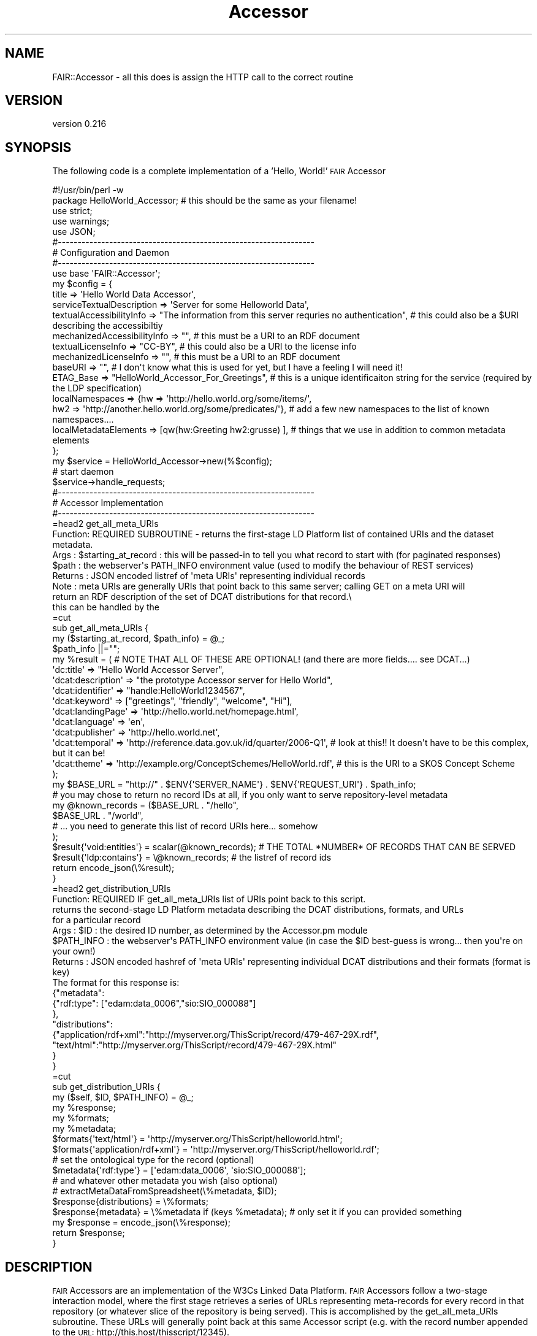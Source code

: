.\" Automatically generated by Pod::Man 2.25 (Pod::Simple 3.16)
.\"
.\" Standard preamble:
.\" ========================================================================
.de Sp \" Vertical space (when we can't use .PP)
.if t .sp .5v
.if n .sp
..
.de Vb \" Begin verbatim text
.ft CW
.nf
.ne \\$1
..
.de Ve \" End verbatim text
.ft R
.fi
..
.\" Set up some character translations and predefined strings.  \*(-- will
.\" give an unbreakable dash, \*(PI will give pi, \*(L" will give a left
.\" double quote, and \*(R" will give a right double quote.  \*(C+ will
.\" give a nicer C++.  Capital omega is used to do unbreakable dashes and
.\" therefore won't be available.  \*(C` and \*(C' expand to `' in nroff,
.\" nothing in troff, for use with C<>.
.tr \(*W-
.ds C+ C\v'-.1v'\h'-1p'\s-2+\h'-1p'+\s0\v'.1v'\h'-1p'
.ie n \{\
.    ds -- \(*W-
.    ds PI pi
.    if (\n(.H=4u)&(1m=24u) .ds -- \(*W\h'-12u'\(*W\h'-12u'-\" diablo 10 pitch
.    if (\n(.H=4u)&(1m=20u) .ds -- \(*W\h'-12u'\(*W\h'-8u'-\"  diablo 12 pitch
.    ds L" ""
.    ds R" ""
.    ds C` ""
.    ds C' ""
'br\}
.el\{\
.    ds -- \|\(em\|
.    ds PI \(*p
.    ds L" ``
.    ds R" ''
'br\}
.\"
.\" Escape single quotes in literal strings from groff's Unicode transform.
.ie \n(.g .ds Aq \(aq
.el       .ds Aq '
.\"
.\" If the F register is turned on, we'll generate index entries on stderr for
.\" titles (.TH), headers (.SH), subsections (.SS), items (.Ip), and index
.\" entries marked with X<> in POD.  Of course, you'll have to process the
.\" output yourself in some meaningful fashion.
.ie \nF \{\
.    de IX
.    tm Index:\\$1\t\\n%\t"\\$2"
..
.    nr % 0
.    rr F
.\}
.el \{\
.    de IX
..
.\}
.\" ========================================================================
.\"
.IX Title "Accessor 3"
.TH Accessor 3 "2015-07-15" "perl v5.14.2" "User Contributed Perl Documentation"
.\" For nroff, turn off justification.  Always turn off hyphenation; it makes
.\" way too many mistakes in technical documents.
.if n .ad l
.nh
.SH "NAME"
FAIR::Accessor \- all this does is assign the HTTP call to the correct routine
.SH "VERSION"
.IX Header "VERSION"
version 0.216
.SH "SYNOPSIS"
.IX Header "SYNOPSIS"
The following code is a complete implementation of a 'Hello, World!' \s-1FAIR\s0 Accessor
.PP
.Vb 1
\& #!/usr/bin/perl \-w
\&
\& package HelloWorld_Accessor;  # this should be the same as your filename!
\&
\& use strict;
\& use warnings;
\& use JSON;
\&
\&
\& #\-\-\-\-\-\-\-\-\-\-\-\-\-\-\-\-\-\-\-\-\-\-\-\-\-\-\-\-\-\-\-\-\-\-\-\-\-\-\-\-\-\-\-\-\-\-\-\-\-\-\-\-\-\-\-\-\-\-\-\-\-\-\-\-\-
\& # Configuration and Daemon
\& #\-\-\-\-\-\-\-\-\-\-\-\-\-\-\-\-\-\-\-\-\-\-\-\-\-\-\-\-\-\-\-\-\-\-\-\-\-\-\-\-\-\-\-\-\-\-\-\-\-\-\-\-\-\-\-\-\-\-\-\-\-\-\-\-\-
\&
\& use base \*(AqFAIR::Accessor\*(Aq;
\&
\& my $config = {
\&    title => \*(AqHello World Data Accessor\*(Aq,
\&    serviceTextualDescription => \*(AqServer for some Helloworld Data\*(Aq,
\&    textualAccessibilityInfo => "The information from this server requries no authentication",  # this could also be a $URI describing the accessibiltiy
\&    mechanizedAccessibilityInfo => "",  # this must be a URI to an RDF document
\&    textualLicenseInfo => "CC\-BY",  # this could also be a URI to the license info
\&    mechanizedLicenseInfo =>  "", # this must be a URI to an RDF document
\&    baseURI => "", # I don\*(Aqt know what this is used for yet, but I have a feeling I will need it!
\&    ETAG_Base => "HelloWorld_Accessor_For_Greetings", # this is a unique identificaiton string for the service (required by the LDP specification)
\&    localNamespaces => {hw => \*(Aqhttp://hello.world.org/some/items/\*(Aq,
\&                        hw2 => \*(Aqhttp://another.hello.world.org/some/predicates/\*(Aq},  # add a few new namespaces to the list of known namespaces....
\&    localMetadataElements => [qw(hw:Greeting hw2:grusse) ],  # things that we use in addition to common metadata elements
\&
\& };
\&
\& my $service = HelloWorld_Accessor\->new(%$config);
\&
\& # start daemon
\& $service\->handle_requests;
\&
\&
\& #\-\-\-\-\-\-\-\-\-\-\-\-\-\-\-\-\-\-\-\-\-\-\-\-\-\-\-\-\-\-\-\-\-\-\-\-\-\-\-\-\-\-\-\-\-\-\-\-\-\-\-\-\-\-\-\-\-\-\-\-\-\-\-\-\-
\& # Accessor Implementation
\& #\-\-\-\-\-\-\-\-\-\-\-\-\-\-\-\-\-\-\-\-\-\-\-\-\-\-\-\-\-\-\-\-\-\-\-\-\-\-\-\-\-\-\-\-\-\-\-\-\-\-\-\-\-\-\-\-\-\-\-\-\-\-\-\-\-
\&
\&
\&
\& =head2 get_all_meta_URIs
\&
\&  Function: REQUIRED SUBROUTINE \- returns the first\-stage LD Platform list of contained URIs and the dataset metadata.
\&  Args    : $starting_at_record : this will be passed\-in to tell you what record to start with (for paginated responses)
\&  $path : the webserver\*(Aqs PATH_INFO environment value (used to modify the behaviour of REST services)
\&  Returns : JSON encoded listref of \*(Aqmeta URIs\*(Aq representing individual records
\&  Note    :  meta URIs are generally URIs that point back to this same server; calling GET on a meta URI will
\&            return an RDF description of the set of DCAT distributions for that record.\e
\&            this can be handled by the
\&
\& =cut
\&
\& sub get_all_meta_URIs {
\&
\&    my ($starting_at_record, $path_info) = @_;
\&    $path_info ||="";
\&    
\&    my %result =  (  # NOTE THAT ALL OF THESE ARE OPTIONAL!  (and there are more fields.... see DCAT...)
\&                    \*(Aqdc:title\*(Aq => "Hello World Accessor Server",
\&                   \*(Aqdcat:description\*(Aq => "the prototype Accessor server for Hello World",
\&                    \*(Aqdcat:identifier\*(Aq => "handle:HelloWorld1234567",
\&                    \*(Aqdcat:keyword\*(Aq => ["greetings", "friendly", "welcome", "Hi"],
\&                    \*(Aqdcat:landingPage\*(Aq => \*(Aqhttp://hello.world.net/homepage.html\*(Aq,
\&                    \*(Aqdcat:language\*(Aq => \*(Aqen\*(Aq,
\&                    \*(Aqdcat:publisher\*(Aq => \*(Aqhttp://hello.world.net\*(Aq,
\&                    \*(Aqdcat:temporal\*(Aq => \*(Aqhttp://reference.data.gov.uk/id/quarter/2006\-Q1\*(Aq,  # look at this!!  It doesn\*(Aqt have to be this complex, but it can be!
\&                    \*(Aqdcat:theme\*(Aq  => \*(Aqhttp://example.org/ConceptSchemes/HelloWorld.rdf\*(Aq,  # this is the URI to a SKOS Concept Scheme
\&                    );
\&    my $BASE_URL = "http://" . $ENV{\*(AqSERVER_NAME\*(Aq} . $ENV{\*(AqREQUEST_URI\*(Aq} . $path_info;
\&
\&   # you may chose to return no record IDs at all, if you only want to serve repository\-level metadata     
\&    my @known_records = ($BASE_URL . "/hello",
\&                         $BASE_URL . "/world",
\&                         # ...  you need to generate this list of record URIs here... somehow
\&                        );
\&    $result{\*(Aqvoid:entities\*(Aq} = scalar(@known_records);  #  THE TOTAL *NUMBER* OF RECORDS THAT CAN BE SERVED
\&    $result{\*(Aqldp:contains\*(Aq} = \e@known_records; # the listref of record ids
\&    
\&    return encode_json(\e%result);
\&
\& }
\&
\&
\& =head2 get_distribution_URIs
\&
\&  Function: REQUIRED IF get_all_meta_URIs list of URIs point back to this script.
\&           returns the second\-stage LD Platform metadata describing the DCAT distributions, formats, and URLs
\&           for a particular record
\&  Args    : $ID : the desired ID number, as determined by the Accessor.pm module
\&           $PATH_INFO : the webserver\*(Aqs PATH_INFO environment value (in case the $ID best\-guess is wrong... then you\*(Aqre on your own!)
\&  Returns : JSON encoded hashref of \*(Aqmeta URIs\*(Aq representing individual DCAT distributions and their formats (format is key)
\&            The format for this response is:
\&            
\&            {"metadata":
\&                {"rdf:type": ["edam:data_0006","sio:SIO_000088"]
\&                },
\&            "distributions":
\&                {"application/rdf+xml":"http://myserver.org/ThisScript/record/479\-467\-29X.rdf",
\&                 "text/html":"http://myserver.org/ThisScript/record/479\-467\-29X.html"
\&                }
\&            }
\&
\& =cut
\&
\&
\& sub get_distribution_URIs {
\&    my ($self, $ID, $PATH_INFO) = @_;
\&
\&    my %response;
\&
\&    my %formats;
\&    my %metadata;
\&    
\&    $formats{\*(Aqtext/html\*(Aq} = \*(Aqhttp://myserver.org/ThisScript/helloworld.html\*(Aq;
\&    $formats{\*(Aqapplication/rdf+xml\*(Aq} = \*(Aqhttp://myserver.org/ThisScript/helloworld.rdf\*(Aq;
\&
\&    # set the ontological type for the record  (optional)
\&    $metadata{\*(Aqrdf:type\*(Aq} = [\*(Aqedam:data_0006\*(Aq, \*(Aqsio:SIO_000088\*(Aq];
\&    
\&    # and whatever other metadata you wish (also optional)
\&    # extractMetaDataFromSpreadsheet(\e%metadata, $ID);    
\&
\&    $response{distributions} = \e%formats;
\&    $response{metadata} = \e%metadata if (keys %metadata);  # only set it if you can provided something
\&
\&    my $response  = encode_json(\e%response);
\&    
\&    return $response;
\&
\& }
.Ve
.SH "DESCRIPTION"
.IX Header "DESCRIPTION"
\&\s-1FAIR\s0 Accessors are an implementation of the W3Cs Linked Data Platform.  \s-1FAIR\s0 Accessors follow a two-stage interaction model, where the first stage
retrieves a series of URLs representing meta-records for every record in that repository (or whatever slice of the repository is being served).
This is accomplished by the get_all_meta_URIs subroutine.  These URLs will generally point back at this same Accessor script (e.g. with the
record number appended to the \s-1URL:\s0  http://this.host/thisscript/12345).
.PP
This script then expresses metadata about that record, including the available \s-1DCAT\s0 distributions and their file formats.  This is
accomplished by the get_distribution_URIs subroutine.
.PP
The two subroutine names \- get_all_meta_URIs  and  get_distribution_URIs \- are not flexible, as they are called by the underlying libraries.
.SH "NAME"
.Vb 1
\&    FAIR::Accessor \- Module for creating Linked Data Platform Accessors for the FAIR Data project
.Ve
.SH "AUTHOR"
.IX Header "AUTHOR"
Mark Denis Wilkinson (markw [at] illuminae [dot] com)
.SH "COPYRIGHT AND LICENSE"
.IX Header "COPYRIGHT AND LICENSE"
This software is Copyright (c) 2015 by Mark Denis Wilkinson.
.PP
This is free software, licensed under:
.PP
.Vb 1
\&  The Apache License, Version 2.0, January 2004
.Ve
